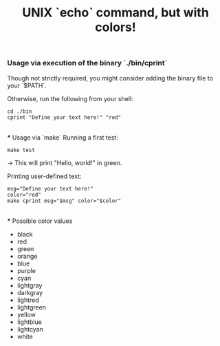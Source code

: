 #+title: UNIX `echo` command, but with colors!

*** Usage via execution of the binary `./bin/cprint`
Though not strictly required, you might consider adding the binary file to your `$PATH`.

Otherwise, run the following from your shell:
#+begin_src shell
cd ./bin
cprint "Define your text here!" "red"
#+end_src

\\
*** Usage via `make`
Running a first test:
#+begin_src shell
make test
#+end_src
$\to$ This will print "Hello, world!" in green.

Printing user-defined text:
#+begin_src shell
msg="Define your text here!"
color="red"
make cprint msg="$msg" color="$color"
#+end_src

\\
*** Possible color values
- black
- red
- green
- orange
- blue
- purple
- cyan
- lightgray
- darkgray
- lightred
- lightgreen
- yellow
- lightblue
- lightcyan
- white
